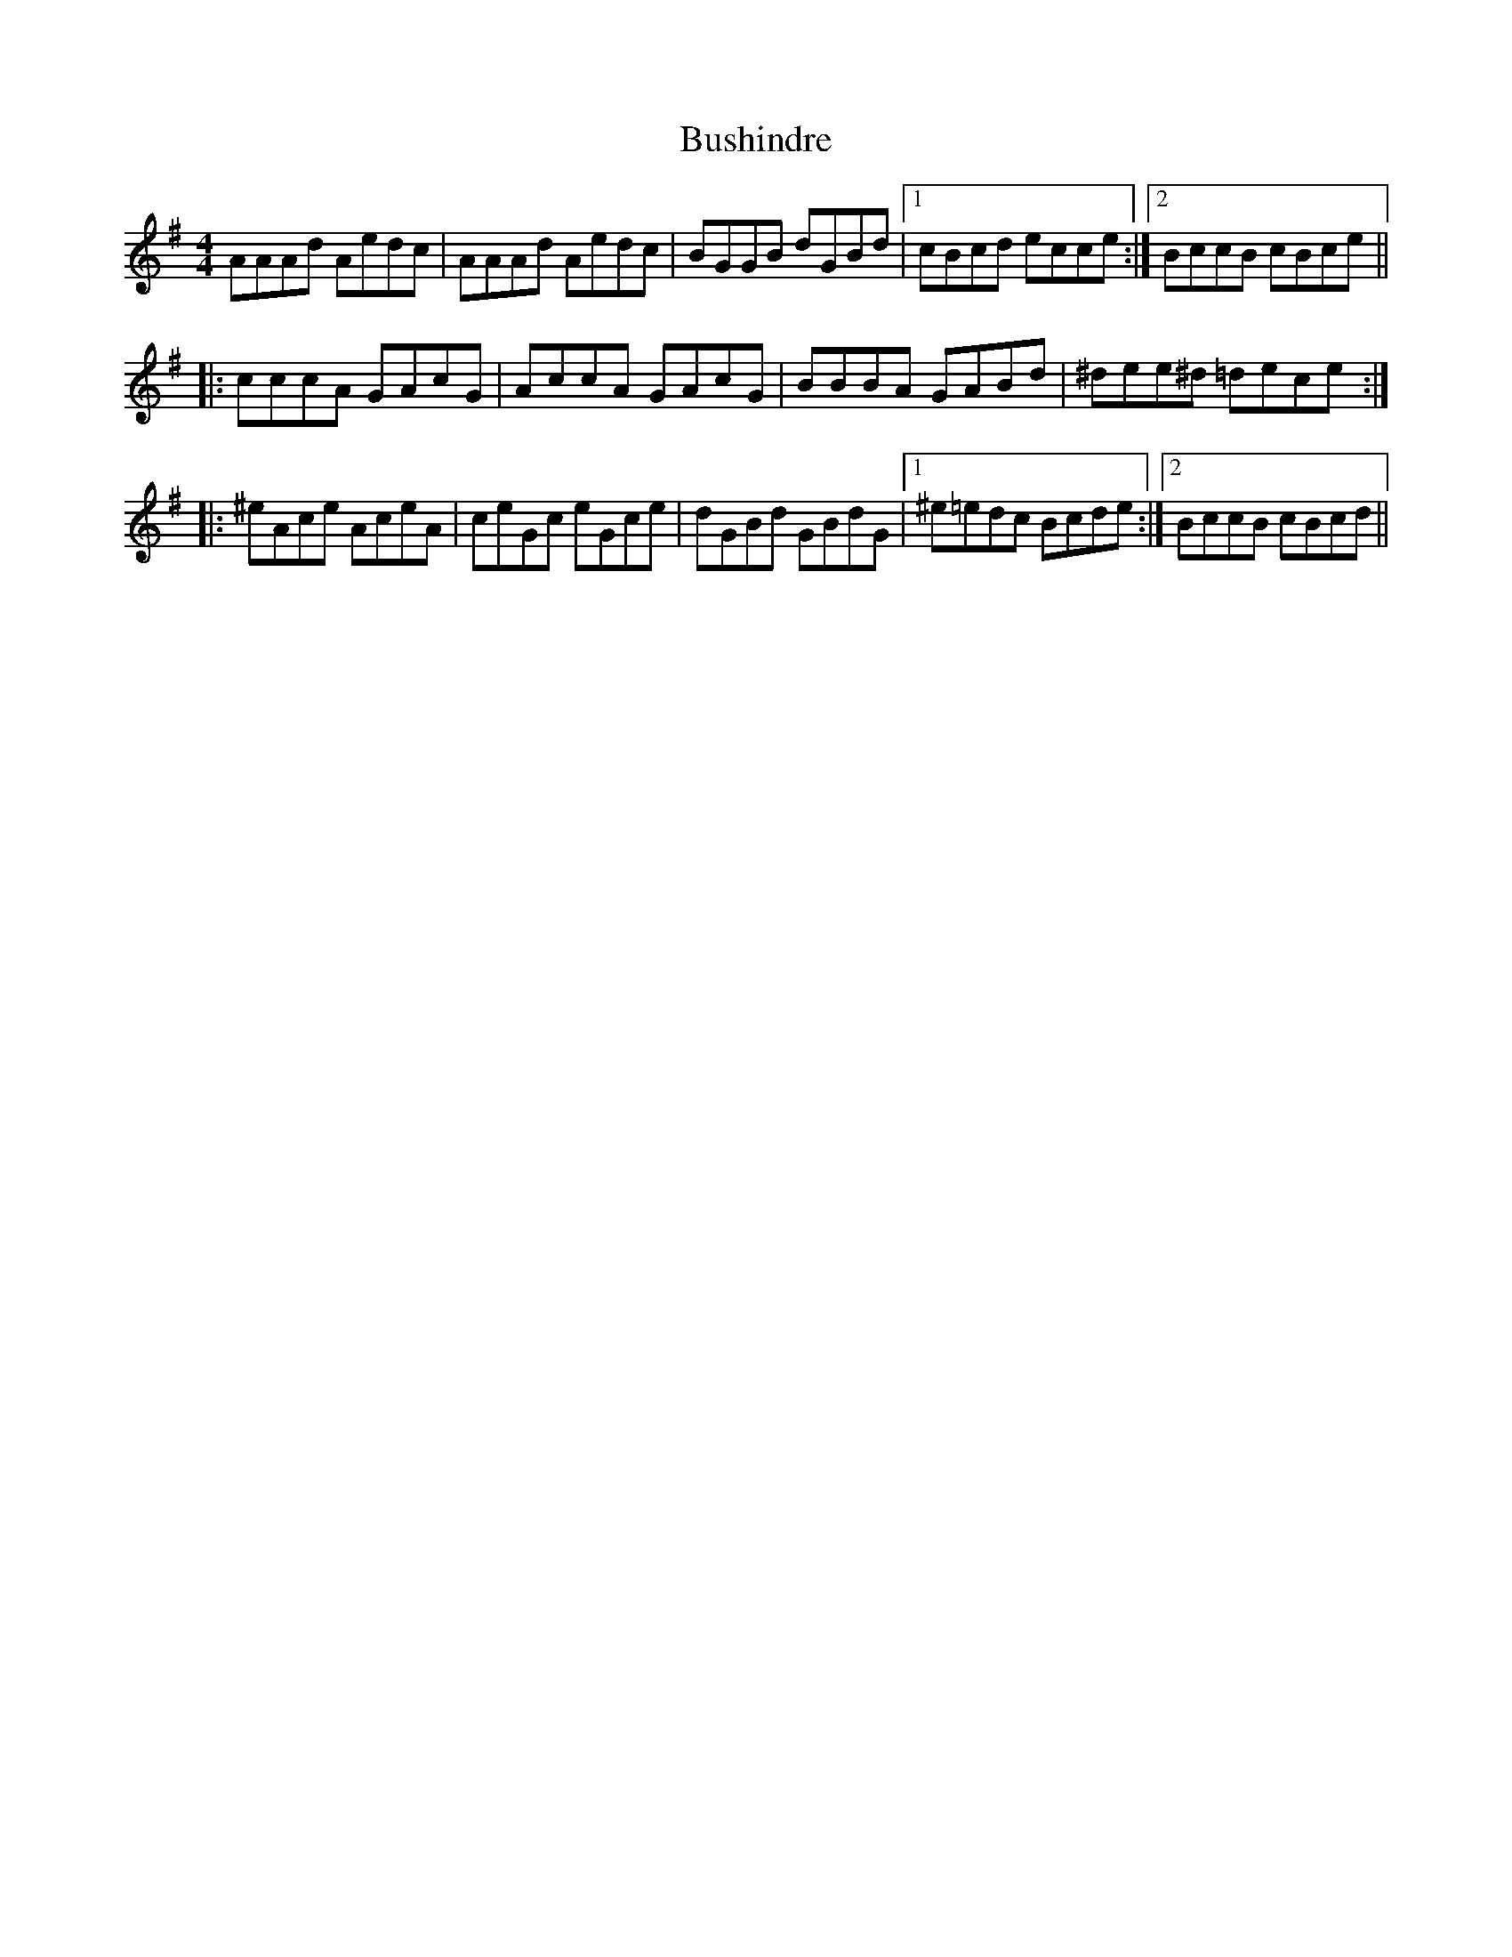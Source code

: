 X: 5583
T: Bushindre
R: reel
M: 4/4
K: Gmajor
AAAd Aedc|AAAd Aedc|BGGB dGBd|1 cBcd ecce:|2 BccB cBce||
|:cccA GAcG|AccA GAcG|BBBA GABd|^dee^d =dece:|
|:^eAce AceA|ceGc eGce|dGBd GBdG|1 ^e=edc Bcde:|2 BccB cBcd||

